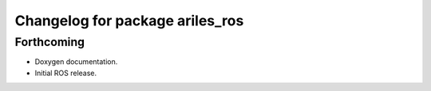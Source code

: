 ^^^^^^^^^^^^^^^^^^^^^^^^^^^^^^^^
Changelog for package ariles_ros
^^^^^^^^^^^^^^^^^^^^^^^^^^^^^^^^

Forthcoming
-----------
* Doxygen documentation.
* Initial ROS release.
